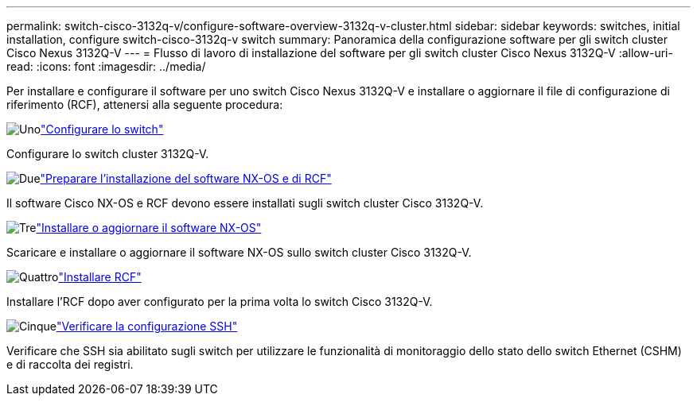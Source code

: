 ---
permalink: switch-cisco-3132q-v/configure-software-overview-3132q-v-cluster.html 
sidebar: sidebar 
keywords: switches, initial installation, configure switch-cisco-3132q-v switch 
summary: Panoramica della configurazione software per gli switch cluster Cisco Nexus 3132Q-V 
---
= Flusso di lavoro di installazione del software per gli switch cluster Cisco Nexus 3132Q-V
:allow-uri-read: 
:icons: font
:imagesdir: ../media/


[role="lead"]
Per installare e configurare il software per uno switch Cisco Nexus 3132Q-V e installare o aggiornare il file di configurazione di riferimento (RCF), attenersi alla seguente procedura:

.image:https://raw.githubusercontent.com/NetAppDocs/common/main/media/number-1.png["Uno"]link:setup-switch.html["Configurare lo switch"]
[role="quick-margin-para"]
Configurare lo switch cluster 3132Q-V.

.image:https://raw.githubusercontent.com/NetAppDocs/common/main/media/number-2.png["Due"]link:prepare-install-cisco-nexus-3132q.html["Preparare l'installazione del software NX-OS e di RCF"]
[role="quick-margin-para"]
Il software Cisco NX-OS e RCF devono essere installati sugli switch cluster Cisco 3132Q-V.

.image:https://raw.githubusercontent.com/NetAppDocs/common/main/media/number-3.png["Tre"]link:install-nx-os-software-3132q-v.html["Installare o aggiornare il software NX-OS"]
[role="quick-margin-para"]
Scaricare e installare o aggiornare il software NX-OS sullo switch cluster Cisco 3132Q-V.

.image:https://raw.githubusercontent.com/NetAppDocs/common/main/media/number-4.png["Quattro"]link:install-rcf-3132q-v.html["Installare RCF"]
[role="quick-margin-para"]
Installare l'RCF dopo aver configurato per la prima volta lo switch Cisco 3132Q-V.

.image:https://raw.githubusercontent.com/NetAppDocs/common/main/media/number-5.png["Cinque"]link:configure-ssh-keys.html["Verificare la configurazione SSH"]
[role="quick-margin-para"]
Verificare che SSH sia abilitato sugli switch per utilizzare le funzionalità di monitoraggio dello stato dello switch Ethernet (CSHM) e di raccolta dei registri.
